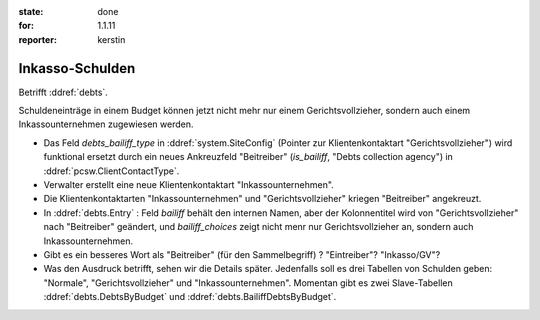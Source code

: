 :state: done
:for: 1.1.11
:reporter: kerstin

Inkasso-Schulden
================

.. currentlanguage:: de

Betrifft :ddref:`debts`.

Schuldeneinträge in einem Budget können jetzt nicht mehr nur einem
Gerichtsvollzieher, sondern auch einem Inkassounternehmen zugewiesen
werden.


- Das Feld `debts_bailiff_type` in :ddref:`system.SiteConfig` (Pointer zur
  Klientenkontaktart "Gerichtsvollzieher") wird funktional ersetzt
  durch ein neues Ankreuzfeld "Beitreiber" (`is_bailiff`, "Debts
  collection agency") in :ddref:`pcsw.ClientContactType`.

- Verwalter erstellt eine neue Klientenkontaktart "Inkassounternehmen".

- Die Klientenkontaktarten "Inkassounternehmen" und
  "Gerichtsvollzieher" kriegen "Beitreiber" angekreuzt.

- In :ddref:`debts.Entry` : Feld `bailiff` behält den internen Namen,
  aber der Kolonnentitel wird von "Gerichtsvollzieher" nach
  "Beitreiber" geändert, und `bailiff_choices` zeigt nicht menr nur 
  Gerichtsvollzieher an, sondern auch Inkassounternehmen.

- Gibt es ein besseres Wort als "Beitreiber" (für den Sammelbegriff) ?
  "Eintreiber"? "Inkasso/GV"?


- Was den Ausdruck betrifft, sehen wir die Details später.  Jedenfalls
  soll es drei Tabellen von Schulden geben: "Normale",
  "Gerichtsvollzieher" und "Inkassounternehmen".
  Momentan gibt es zwei Slave-Tabellen
  :ddref:`debts.DebtsByBudget` und
  :ddref:`debts.BailiffDebtsByBudget`.


.. blognote:: 2014-01-07 23:35 

  Opened the ticket, implementation.
  

